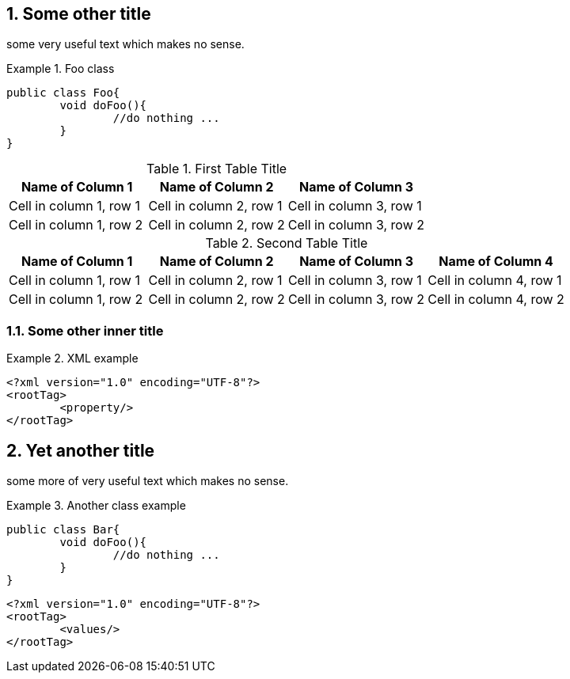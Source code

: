//= Some title
:sectnums:
== Some other title

some very useful text which makes no sense.

.Foo class
====

[source, JAVA]
----
public class Foo{
	void doFoo(){
		//do nothing ...
	}
}
----
====

.First Table Title
|===
|Name of Column 1 |Name of Column 2 |Name of Column 3

|Cell in column 1, row 1
|Cell in column 2, row 1
|Cell in column 3, row 1

|Cell in column 1, row 2
|Cell in column 2, row 2
|Cell in column 3, row 2
|===

.Second Table Title
|===
|Name of Column 1 |Name of Column 2 |Name of Column 3 |Name of Column 4

|Cell in column 1, row 1
|Cell in column 2, row 1
|Cell in column 3, row 1
|Cell in column 4, row 1

|Cell in column 1, row 2
|Cell in column 2, row 2
|Cell in column 3, row 2
|Cell in column 4, row 2
|===

=== Some other inner title

.XML example
====
[source, XML]
----
<?xml version="1.0" encoding="UTF-8"?>
<rootTag>
	<property/>
</rootTag>
----
====

== Yet another title

some more of very useful text which makes no sense.

.Another class example
====
[source, JAVA]
----
public class Bar{
	void doFoo(){
		//do nothing ...
	}
}
----
====

[source, XML]
----
<?xml version="1.0" encoding="UTF-8"?>
<rootTag>
	<values/>
</rootTag>
----

